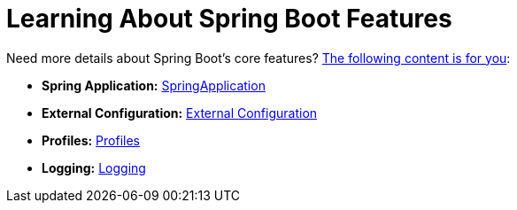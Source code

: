 [[documentation.features]]
= Learning About Spring Boot Features

Need more details about Spring Boot's core features?
<<features#features, The following content is for you>>:

* *Spring Application:* <<features#features.spring-application, SpringApplication>>
* *External Configuration:* <<features#features.external-config, External Configuration>>
* *Profiles:* <<features#features.profiles, Profiles>>
* *Logging:* <<features#features.logging, Logging>>
